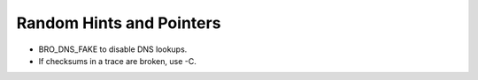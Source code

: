 
Random Hints and Pointers
-------------------------

- BRO_DNS_FAKE to disable DNS lookups.

- If checksums in a trace are broken, use -C. 
